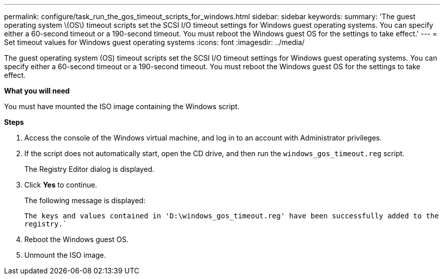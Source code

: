 ---
permalink: configure/task_run_the_gos_timeout_scripts_for_windows.html
sidebar: sidebar
keywords:
summary: 'The guest operating system \(OS\) timeout scripts set the SCSI I/O timeout settings for Windows guest operating systems. You can specify either a 60-second timeout or a 190-second timeout. You must reboot the Windows guest OS for the settings to take effect.'
---
= Set timeout values for Windows guest operating systems
:icons: font
:imagesdir: ../media/

[.lead]
The guest operating system (OS) timeout scripts set the SCSI I/O timeout settings for Windows guest operating systems. You can specify either a 60-second timeout or a 190-second timeout. You must reboot the Windows guest OS for the settings to take effect.

*What you will need*

You must have mounted the ISO image containing the Windows script.

*Steps*

. Access the console of the Windows virtual machine, and log in to an account with Administrator privileges.
. If the script does not automatically start, open the CD drive, and then run the `windows_gos_timeout.reg` script.
+
The Registry Editor dialog is displayed.

. Click *Yes* to continue.
+
The following message is displayed:
+
`The keys and values contained in 'D:\windows_gos_timeout.reg' have been successfully added to the registry.``

. Reboot the Windows guest OS.
. Unmount the ISO image.
